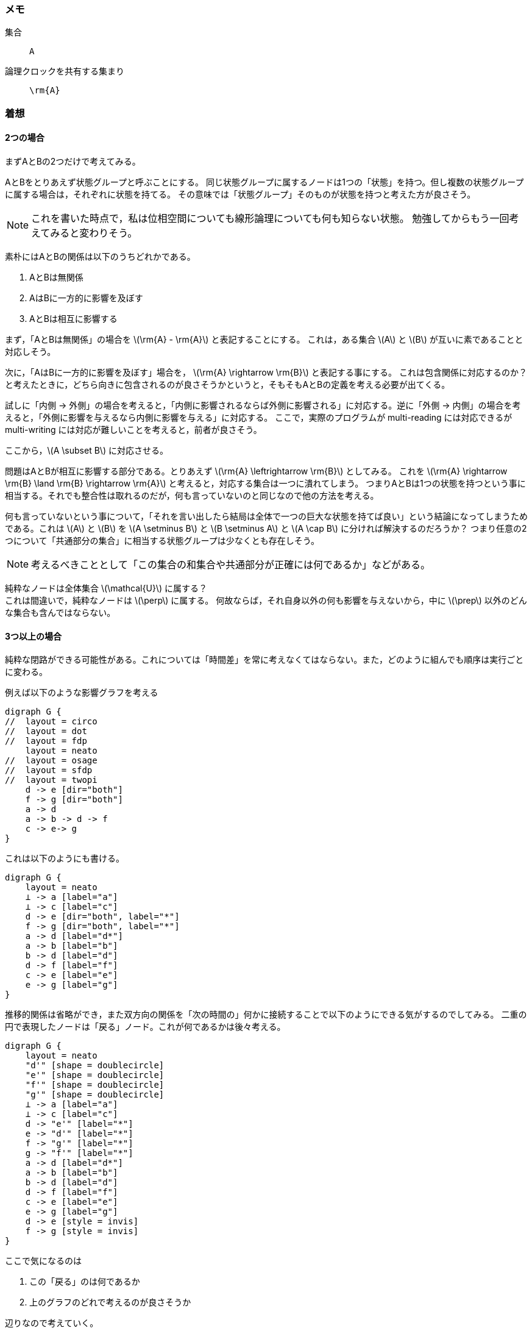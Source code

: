 === メモ
集合:: `A`
論理クロックを共有する集まり:: `\rm{A}`

=== 着想


==== 2つの場合
まずAとBの2つだけで考えてみる。

AとBをとりあえず状態グループと呼ぶことにする。
同じ状態グループに属するノードは1つの「状態」を持つ。但し複数の状態グループに属する場合は，それぞれに状態を持てる。
その意味では「状態グループ」そのものが状態を持つと考えた方が良さそう。

[NOTE]
====
これを書いた時点で，私は位相空間についても線形論理についても何も知らない状態。
勉強してからもう一回考えてみると変わりそう。
====

素朴にはAとBの関係は以下のうちどれかである。

. AとBは無関係
. AはBに一方的に影響を及ぼす
. AとBは相互に影響する

まず，「AとBは無関係」の場合を latexmath:[\rm{A} - \rm{A}] と表記することにする。
これは，ある集合 latexmath:[A] と latexmath:[B] が互いに素であることと対応しそう。

次に，「AはBに一方的に影響を及ぼす」場合を， latexmath:[\rm{A} \rightarrow \rm{B}] と表記する事にする。
これは包含関係に対応するのか？ と考えたときに，どちら向きに包含されるのが良さそうかというと，そもそもAとBの定義を考える必要が出てくる。

試しに「内側 → 外側」の場合を考えると，「内側に影響されるならば外側に影響される」に対応する。逆に「外側 → 内側」の場合を考えると，「外側に影響を与えるなら内側に影響を与える」に対応する。
ここで，実際のプログラムが multi-reading には対応できるが multi-writing には対応が難しいことを考えると，前者が良さそう。

ここから，latexmath:[A \subset B] に対応させる。

問題はAとBが相互に影響する部分である。とりあえず latexmath:[\rm{A} \leftrightarrow \rm{B}] としてみる。
これを latexmath:[\rm{A} \rightarrow \rm{B} \land \rm{B} \rightarrow \rm{A}] と考えると，対応する集合は一つに潰れてしまう。
つまりAとBは1つの状態を持つという事に相当する。それでも整合性は取れるのだが，何も言っていないのと同じなので他の方法を考える。

何も言っていないという事について，「それを言い出したら結局は全体で一つの巨大な状態を持てば良い」という結論になってしまうためである。これは latexmath:[A] と latexmath:[B] を latexmath:[A \setminus B] と latexmath:[B \setminus A] と latexmath:[A \cap B] に分ければ解決するのだろうか？ つまり任意の2つについて「共通部分の集合」に相当する状態グループは少なくとも存在しそう。

NOTE: 考えるべきこととして「この集合の和集合や共通部分が正確には何であるか」などがある。

[line-through]#純粋なノードは全体集合 latexmath:[\mathcal{U}] に属する？# +
これは間違いで，純粋なノードは latexmath:[\perp] に属する。
何故ならば，それ自身以外の何も影響を与えないから，中に latexmath:[\prep] 以外のどんな集合も含んではならない。


==== 3つ以上の場合

純粋な閉路ができる可能性がある。これについては「時間差」を常に考えなくてはならない。また，どのように組んでも順序は実行ごとに変わる。

例えば以下のような影響グラフを考える

[graphviz,scaledwidth=30]
....
digraph G {
//  layout = circo
//  layout = dot
//  layout = fdp
    layout = neato
//  layout = osage
//  layout = sfdp
//  layout = twopi
    d -> e [dir="both"]
    f -> g [dir="both"]
    a -> d
    a -> b -> d -> f
    c -> e-> g
}
....

これは以下のようにも書ける。

[graphviz,scaledwidth=30]
....
digraph G {
    layout = neato
    ⊥ -> a [label="a"]
    ⊥ -> c [label="c"]
    d -> e [dir="both", label="*"]
    f -> g [dir="both", label="*"]
    a -> d [label="d*"]
    a -> b [label="b"]
    b -> d [label="d"]
    d -> f [label="f"]
    c -> e [label="e"]
    e -> g [label="g"]
}
....

推移的関係は省略ができ，また双方向の関係を「次の時間の」何かに接続することで以下のようにできる気がするのでしてみる。
二重の円で表現したノードは「戻る」ノード。これが何であるかは後々考える。

[graphviz,scaledwidth=40]
....
digraph G {
    layout = neato
    "d'" [shape = doublecircle]
    "e'" [shape = doublecircle]
    "f'" [shape = doublecircle]
    "g'" [shape = doublecircle]
    ⊥ -> a [label="a"]
    ⊥ -> c [label="c"]
    d -> "e'" [label="*"]
    e -> "d'" [label="*"]
    f -> "g'" [label="*"]
    g -> "f'" [label="*"]
    a -> d [label="d*"]
    a -> b [label="b"]
    b -> d [label="d"]
    d -> f [label="f"]
    c -> e [label="e"]
    e -> g [label="g"]
    d -> e [style = invis]
    f -> g [style = invis]
}
....

ここで気になるのは

. この「戻る」のは何であるか
. 上のグラフのどれで考えるのが良さそうか

辺りなので考えていく。
